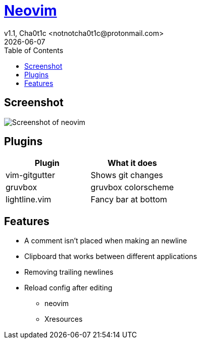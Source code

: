 = https://neovim.io[Neovim]
v1.1, Cha0t1c <notnotcha0t1c@protonmail.com>
{docdate}
:toc:

== Screenshot
image:../../.images/nvim.png[Screenshot of neovim]

== Plugins
|===
|Plugin|What it does

|vim-gitgutter
|Shows git changes

|gruvbox
|gruvbox colorscheme

|lightline.vim
|Fancy bar at bottom
|===

== Features
* A comment isn't placed when making an newline
* Clipboard that works between different applications
* Removing trailing newlines
* Reload config after editing
** neovim
** Xresources
